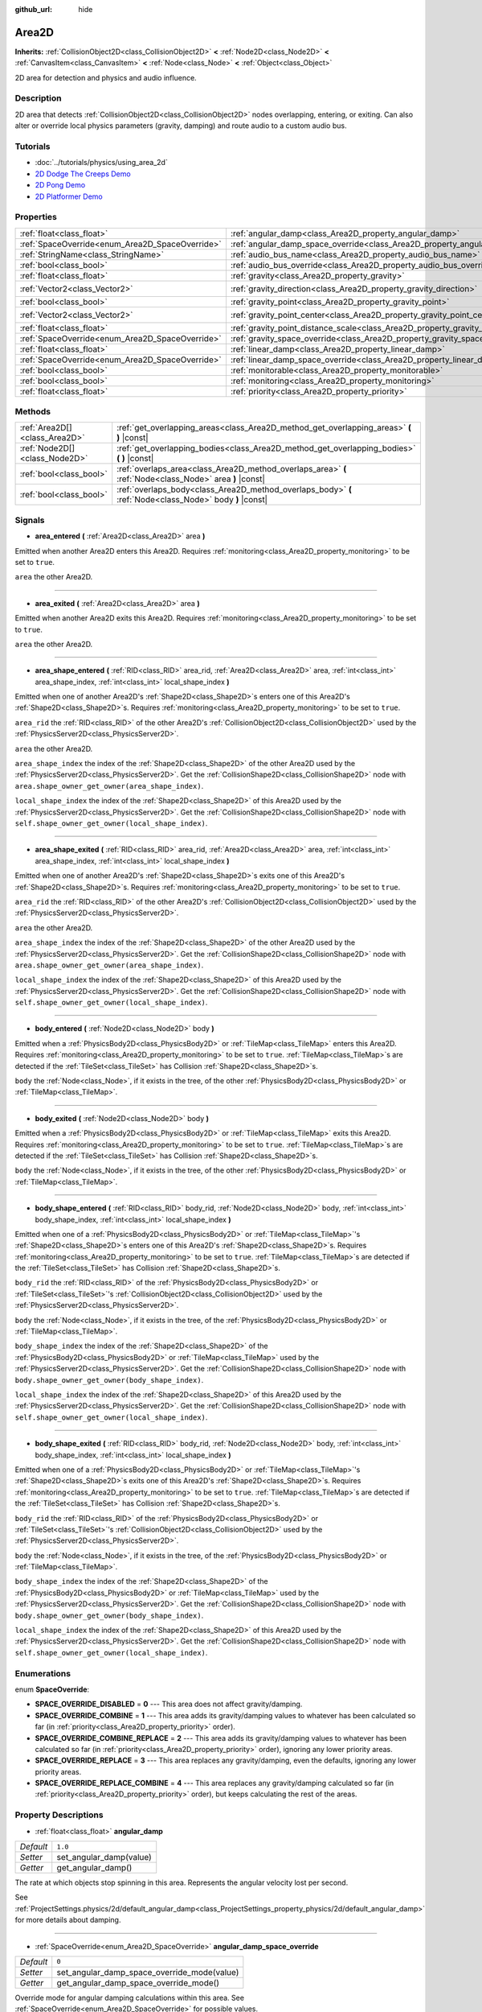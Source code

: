 :github_url: hide

.. Generated automatically by doc/tools/make_rst.py in Godot's source tree.
.. DO NOT EDIT THIS FILE, but the Area2D.xml source instead.
.. The source is found in doc/classes or modules/<name>/doc_classes.

.. _class_Area2D:

Area2D
======

**Inherits:** :ref:`CollisionObject2D<class_CollisionObject2D>` **<** :ref:`Node2D<class_Node2D>` **<** :ref:`CanvasItem<class_CanvasItem>` **<** :ref:`Node<class_Node>` **<** :ref:`Object<class_Object>`

2D area for detection and physics and audio influence.

Description
-----------

2D area that detects :ref:`CollisionObject2D<class_CollisionObject2D>` nodes overlapping, entering, or exiting. Can also alter or override local physics parameters (gravity, damping) and route audio to a custom audio bus.

Tutorials
---------

- :doc:`../tutorials/physics/using_area_2d`

- `2D Dodge The Creeps Demo <https://godotengine.org/asset-library/asset/515>`__

- `2D Pong Demo <https://godotengine.org/asset-library/asset/121>`__

- `2D Platformer Demo <https://godotengine.org/asset-library/asset/120>`__

Properties
----------

+-------------------------------------------------+-----------------------------------------------------------------------------------------+-------------------+
| :ref:`float<class_float>`                       | :ref:`angular_damp<class_Area2D_property_angular_damp>`                                 | ``1.0``           |
+-------------------------------------------------+-----------------------------------------------------------------------------------------+-------------------+
| :ref:`SpaceOverride<enum_Area2D_SpaceOverride>` | :ref:`angular_damp_space_override<class_Area2D_property_angular_damp_space_override>`   | ``0``             |
+-------------------------------------------------+-----------------------------------------------------------------------------------------+-------------------+
| :ref:`StringName<class_StringName>`             | :ref:`audio_bus_name<class_Area2D_property_audio_bus_name>`                             | ``&"Master"``     |
+-------------------------------------------------+-----------------------------------------------------------------------------------------+-------------------+
| :ref:`bool<class_bool>`                         | :ref:`audio_bus_override<class_Area2D_property_audio_bus_override>`                     | ``false``         |
+-------------------------------------------------+-----------------------------------------------------------------------------------------+-------------------+
| :ref:`float<class_float>`                       | :ref:`gravity<class_Area2D_property_gravity>`                                           | ``980.0``         |
+-------------------------------------------------+-----------------------------------------------------------------------------------------+-------------------+
| :ref:`Vector2<class_Vector2>`                   | :ref:`gravity_direction<class_Area2D_property_gravity_direction>`                       | ``Vector2(0, 1)`` |
+-------------------------------------------------+-----------------------------------------------------------------------------------------+-------------------+
| :ref:`bool<class_bool>`                         | :ref:`gravity_point<class_Area2D_property_gravity_point>`                               | ``false``         |
+-------------------------------------------------+-----------------------------------------------------------------------------------------+-------------------+
| :ref:`Vector2<class_Vector2>`                   | :ref:`gravity_point_center<class_Area2D_property_gravity_point_center>`                 | ``Vector2(0, 1)`` |
+-------------------------------------------------+-----------------------------------------------------------------------------------------+-------------------+
| :ref:`float<class_float>`                       | :ref:`gravity_point_distance_scale<class_Area2D_property_gravity_point_distance_scale>` | ``0.0``           |
+-------------------------------------------------+-----------------------------------------------------------------------------------------+-------------------+
| :ref:`SpaceOverride<enum_Area2D_SpaceOverride>` | :ref:`gravity_space_override<class_Area2D_property_gravity_space_override>`             | ``0``             |
+-------------------------------------------------+-----------------------------------------------------------------------------------------+-------------------+
| :ref:`float<class_float>`                       | :ref:`linear_damp<class_Area2D_property_linear_damp>`                                   | ``0.1``           |
+-------------------------------------------------+-----------------------------------------------------------------------------------------+-------------------+
| :ref:`SpaceOverride<enum_Area2D_SpaceOverride>` | :ref:`linear_damp_space_override<class_Area2D_property_linear_damp_space_override>`     | ``0``             |
+-------------------------------------------------+-----------------------------------------------------------------------------------------+-------------------+
| :ref:`bool<class_bool>`                         | :ref:`monitorable<class_Area2D_property_monitorable>`                                   | ``true``          |
+-------------------------------------------------+-----------------------------------------------------------------------------------------+-------------------+
| :ref:`bool<class_bool>`                         | :ref:`monitoring<class_Area2D_property_monitoring>`                                     | ``true``          |
+-------------------------------------------------+-----------------------------------------------------------------------------------------+-------------------+
| :ref:`float<class_float>`                       | :ref:`priority<class_Area2D_property_priority>`                                         | ``0.0``           |
+-------------------------------------------------+-----------------------------------------------------------------------------------------+-------------------+

Methods
-------

+-------------------------------+----------------------------------------------------------------------------------------------------------+
| :ref:`Area2D[]<class_Area2D>` | :ref:`get_overlapping_areas<class_Area2D_method_get_overlapping_areas>` **(** **)** |const|              |
+-------------------------------+----------------------------------------------------------------------------------------------------------+
| :ref:`Node2D[]<class_Node2D>` | :ref:`get_overlapping_bodies<class_Area2D_method_get_overlapping_bodies>` **(** **)** |const|            |
+-------------------------------+----------------------------------------------------------------------------------------------------------+
| :ref:`bool<class_bool>`       | :ref:`overlaps_area<class_Area2D_method_overlaps_area>` **(** :ref:`Node<class_Node>` area **)** |const| |
+-------------------------------+----------------------------------------------------------------------------------------------------------+
| :ref:`bool<class_bool>`       | :ref:`overlaps_body<class_Area2D_method_overlaps_body>` **(** :ref:`Node<class_Node>` body **)** |const| |
+-------------------------------+----------------------------------------------------------------------------------------------------------+

Signals
-------

.. _class_Area2D_signal_area_entered:

- **area_entered** **(** :ref:`Area2D<class_Area2D>` area **)**

Emitted when another Area2D enters this Area2D. Requires :ref:`monitoring<class_Area2D_property_monitoring>` to be set to ``true``.

``area`` the other Area2D.

----

.. _class_Area2D_signal_area_exited:

- **area_exited** **(** :ref:`Area2D<class_Area2D>` area **)**

Emitted when another Area2D exits this Area2D. Requires :ref:`monitoring<class_Area2D_property_monitoring>` to be set to ``true``.

``area`` the other Area2D.

----

.. _class_Area2D_signal_area_shape_entered:

- **area_shape_entered** **(** :ref:`RID<class_RID>` area_rid, :ref:`Area2D<class_Area2D>` area, :ref:`int<class_int>` area_shape_index, :ref:`int<class_int>` local_shape_index **)**

Emitted when one of another Area2D's :ref:`Shape2D<class_Shape2D>`\ s enters one of this Area2D's :ref:`Shape2D<class_Shape2D>`\ s. Requires :ref:`monitoring<class_Area2D_property_monitoring>` to be set to ``true``.

``area_rid`` the :ref:`RID<class_RID>` of the other Area2D's :ref:`CollisionObject2D<class_CollisionObject2D>` used by the :ref:`PhysicsServer2D<class_PhysicsServer2D>`.

``area`` the other Area2D.

``area_shape_index`` the index of the :ref:`Shape2D<class_Shape2D>` of the other Area2D used by the :ref:`PhysicsServer2D<class_PhysicsServer2D>`. Get the :ref:`CollisionShape2D<class_CollisionShape2D>` node with ``area.shape_owner_get_owner(area_shape_index)``.

``local_shape_index`` the index of the :ref:`Shape2D<class_Shape2D>` of this Area2D used by the :ref:`PhysicsServer2D<class_PhysicsServer2D>`. Get the :ref:`CollisionShape2D<class_CollisionShape2D>` node with ``self.shape_owner_get_owner(local_shape_index)``.

----

.. _class_Area2D_signal_area_shape_exited:

- **area_shape_exited** **(** :ref:`RID<class_RID>` area_rid, :ref:`Area2D<class_Area2D>` area, :ref:`int<class_int>` area_shape_index, :ref:`int<class_int>` local_shape_index **)**

Emitted when one of another Area2D's :ref:`Shape2D<class_Shape2D>`\ s exits one of this Area2D's :ref:`Shape2D<class_Shape2D>`\ s. Requires :ref:`monitoring<class_Area2D_property_monitoring>` to be set to ``true``.

``area_rid`` the :ref:`RID<class_RID>` of the other Area2D's :ref:`CollisionObject2D<class_CollisionObject2D>` used by the :ref:`PhysicsServer2D<class_PhysicsServer2D>`.

``area`` the other Area2D.

``area_shape_index`` the index of the :ref:`Shape2D<class_Shape2D>` of the other Area2D used by the :ref:`PhysicsServer2D<class_PhysicsServer2D>`. Get the :ref:`CollisionShape2D<class_CollisionShape2D>` node with ``area.shape_owner_get_owner(area_shape_index)``.

``local_shape_index`` the index of the :ref:`Shape2D<class_Shape2D>` of this Area2D used by the :ref:`PhysicsServer2D<class_PhysicsServer2D>`. Get the :ref:`CollisionShape2D<class_CollisionShape2D>` node with ``self.shape_owner_get_owner(local_shape_index)``.

----

.. _class_Area2D_signal_body_entered:

- **body_entered** **(** :ref:`Node2D<class_Node2D>` body **)**

Emitted when a :ref:`PhysicsBody2D<class_PhysicsBody2D>` or :ref:`TileMap<class_TileMap>` enters this Area2D. Requires :ref:`monitoring<class_Area2D_property_monitoring>` to be set to ``true``. :ref:`TileMap<class_TileMap>`\ s are detected if the :ref:`TileSet<class_TileSet>` has Collision :ref:`Shape2D<class_Shape2D>`\ s.

``body`` the :ref:`Node<class_Node>`, if it exists in the tree, of the other :ref:`PhysicsBody2D<class_PhysicsBody2D>` or :ref:`TileMap<class_TileMap>`.

----

.. _class_Area2D_signal_body_exited:

- **body_exited** **(** :ref:`Node2D<class_Node2D>` body **)**

Emitted when a :ref:`PhysicsBody2D<class_PhysicsBody2D>` or :ref:`TileMap<class_TileMap>` exits this Area2D. Requires :ref:`monitoring<class_Area2D_property_monitoring>` to be set to ``true``. :ref:`TileMap<class_TileMap>`\ s are detected if the :ref:`TileSet<class_TileSet>` has Collision :ref:`Shape2D<class_Shape2D>`\ s.

``body`` the :ref:`Node<class_Node>`, if it exists in the tree, of the other :ref:`PhysicsBody2D<class_PhysicsBody2D>` or :ref:`TileMap<class_TileMap>`.

----

.. _class_Area2D_signal_body_shape_entered:

- **body_shape_entered** **(** :ref:`RID<class_RID>` body_rid, :ref:`Node2D<class_Node2D>` body, :ref:`int<class_int>` body_shape_index, :ref:`int<class_int>` local_shape_index **)**

Emitted when one of a :ref:`PhysicsBody2D<class_PhysicsBody2D>` or :ref:`TileMap<class_TileMap>`'s :ref:`Shape2D<class_Shape2D>`\ s enters one of this Area2D's :ref:`Shape2D<class_Shape2D>`\ s. Requires :ref:`monitoring<class_Area2D_property_monitoring>` to be set to ``true``. :ref:`TileMap<class_TileMap>`\ s are detected if the :ref:`TileSet<class_TileSet>` has Collision :ref:`Shape2D<class_Shape2D>`\ s.

``body_rid`` the :ref:`RID<class_RID>` of the :ref:`PhysicsBody2D<class_PhysicsBody2D>` or :ref:`TileSet<class_TileSet>`'s :ref:`CollisionObject2D<class_CollisionObject2D>` used by the :ref:`PhysicsServer2D<class_PhysicsServer2D>`.

``body`` the :ref:`Node<class_Node>`, if it exists in the tree, of the :ref:`PhysicsBody2D<class_PhysicsBody2D>` or :ref:`TileMap<class_TileMap>`.

``body_shape_index`` the index of the :ref:`Shape2D<class_Shape2D>` of the :ref:`PhysicsBody2D<class_PhysicsBody2D>` or :ref:`TileMap<class_TileMap>` used by the :ref:`PhysicsServer2D<class_PhysicsServer2D>`. Get the :ref:`CollisionShape2D<class_CollisionShape2D>` node with ``body.shape_owner_get_owner(body_shape_index)``.

``local_shape_index`` the index of the :ref:`Shape2D<class_Shape2D>` of this Area2D used by the :ref:`PhysicsServer2D<class_PhysicsServer2D>`. Get the :ref:`CollisionShape2D<class_CollisionShape2D>` node with ``self.shape_owner_get_owner(local_shape_index)``.

----

.. _class_Area2D_signal_body_shape_exited:

- **body_shape_exited** **(** :ref:`RID<class_RID>` body_rid, :ref:`Node2D<class_Node2D>` body, :ref:`int<class_int>` body_shape_index, :ref:`int<class_int>` local_shape_index **)**

Emitted when one of a :ref:`PhysicsBody2D<class_PhysicsBody2D>` or :ref:`TileMap<class_TileMap>`'s :ref:`Shape2D<class_Shape2D>`\ s exits one of this Area2D's :ref:`Shape2D<class_Shape2D>`\ s. Requires :ref:`monitoring<class_Area2D_property_monitoring>` to be set to ``true``. :ref:`TileMap<class_TileMap>`\ s are detected if the :ref:`TileSet<class_TileSet>` has Collision :ref:`Shape2D<class_Shape2D>`\ s.

``body_rid`` the :ref:`RID<class_RID>` of the :ref:`PhysicsBody2D<class_PhysicsBody2D>` or :ref:`TileSet<class_TileSet>`'s :ref:`CollisionObject2D<class_CollisionObject2D>` used by the :ref:`PhysicsServer2D<class_PhysicsServer2D>`.

``body`` the :ref:`Node<class_Node>`, if it exists in the tree, of the :ref:`PhysicsBody2D<class_PhysicsBody2D>` or :ref:`TileMap<class_TileMap>`.

``body_shape_index`` the index of the :ref:`Shape2D<class_Shape2D>` of the :ref:`PhysicsBody2D<class_PhysicsBody2D>` or :ref:`TileMap<class_TileMap>` used by the :ref:`PhysicsServer2D<class_PhysicsServer2D>`. Get the :ref:`CollisionShape2D<class_CollisionShape2D>` node with ``body.shape_owner_get_owner(body_shape_index)``.

``local_shape_index`` the index of the :ref:`Shape2D<class_Shape2D>` of this Area2D used by the :ref:`PhysicsServer2D<class_PhysicsServer2D>`. Get the :ref:`CollisionShape2D<class_CollisionShape2D>` node with ``self.shape_owner_get_owner(local_shape_index)``.

Enumerations
------------

.. _enum_Area2D_SpaceOverride:

.. _class_Area2D_constant_SPACE_OVERRIDE_DISABLED:

.. _class_Area2D_constant_SPACE_OVERRIDE_COMBINE:

.. _class_Area2D_constant_SPACE_OVERRIDE_COMBINE_REPLACE:

.. _class_Area2D_constant_SPACE_OVERRIDE_REPLACE:

.. _class_Area2D_constant_SPACE_OVERRIDE_REPLACE_COMBINE:

enum **SpaceOverride**:

- **SPACE_OVERRIDE_DISABLED** = **0** --- This area does not affect gravity/damping.

- **SPACE_OVERRIDE_COMBINE** = **1** --- This area adds its gravity/damping values to whatever has been calculated so far (in :ref:`priority<class_Area2D_property_priority>` order).

- **SPACE_OVERRIDE_COMBINE_REPLACE** = **2** --- This area adds its gravity/damping values to whatever has been calculated so far (in :ref:`priority<class_Area2D_property_priority>` order), ignoring any lower priority areas.

- **SPACE_OVERRIDE_REPLACE** = **3** --- This area replaces any gravity/damping, even the defaults, ignoring any lower priority areas.

- **SPACE_OVERRIDE_REPLACE_COMBINE** = **4** --- This area replaces any gravity/damping calculated so far (in :ref:`priority<class_Area2D_property_priority>` order), but keeps calculating the rest of the areas.

Property Descriptions
---------------------

.. _class_Area2D_property_angular_damp:

- :ref:`float<class_float>` **angular_damp**

+-----------+-------------------------+
| *Default* | ``1.0``                 |
+-----------+-------------------------+
| *Setter*  | set_angular_damp(value) |
+-----------+-------------------------+
| *Getter*  | get_angular_damp()      |
+-----------+-------------------------+

The rate at which objects stop spinning in this area. Represents the angular velocity lost per second.

See :ref:`ProjectSettings.physics/2d/default_angular_damp<class_ProjectSettings_property_physics/2d/default_angular_damp>` for more details about damping.

----

.. _class_Area2D_property_angular_damp_space_override:

- :ref:`SpaceOverride<enum_Area2D_SpaceOverride>` **angular_damp_space_override**

+-----------+---------------------------------------------+
| *Default* | ``0``                                       |
+-----------+---------------------------------------------+
| *Setter*  | set_angular_damp_space_override_mode(value) |
+-----------+---------------------------------------------+
| *Getter*  | get_angular_damp_space_override_mode()      |
+-----------+---------------------------------------------+

Override mode for angular damping calculations within this area. See :ref:`SpaceOverride<enum_Area2D_SpaceOverride>` for possible values.

----

.. _class_Area2D_property_audio_bus_name:

- :ref:`StringName<class_StringName>` **audio_bus_name**

+-----------+---------------------------+
| *Default* | ``&"Master"``             |
+-----------+---------------------------+
| *Setter*  | set_audio_bus_name(value) |
+-----------+---------------------------+
| *Getter*  | get_audio_bus_name()      |
+-----------+---------------------------+

The name of the area's audio bus.

----

.. _class_Area2D_property_audio_bus_override:

- :ref:`bool<class_bool>` **audio_bus_override**

+-----------+-------------------------------+
| *Default* | ``false``                     |
+-----------+-------------------------------+
| *Setter*  | set_audio_bus_override(value) |
+-----------+-------------------------------+
| *Getter*  | is_overriding_audio_bus()     |
+-----------+-------------------------------+

If ``true``, the area's audio bus overrides the default audio bus.

----

.. _class_Area2D_property_gravity:

- :ref:`float<class_float>` **gravity**

+-----------+--------------------+
| *Default* | ``980.0``          |
+-----------+--------------------+
| *Setter*  | set_gravity(value) |
+-----------+--------------------+
| *Getter*  | get_gravity()      |
+-----------+--------------------+

The area's gravity intensity (in pixels per second squared). This value multiplies the gravity direction. This is useful to alter the force of gravity without altering its direction.

----

.. _class_Area2D_property_gravity_direction:

- :ref:`Vector2<class_Vector2>` **gravity_direction**

+-----------+------------------------------+
| *Default* | ``Vector2(0, 1)``            |
+-----------+------------------------------+
| *Setter*  | set_gravity_direction(value) |
+-----------+------------------------------+
| *Getter*  | get_gravity_direction()      |
+-----------+------------------------------+

The area's gravity vector (not normalized).

----

.. _class_Area2D_property_gravity_point:

- :ref:`bool<class_bool>` **gravity_point**

+-----------+-----------------------------+
| *Default* | ``false``                   |
+-----------+-----------------------------+
| *Setter*  | set_gravity_is_point(value) |
+-----------+-----------------------------+
| *Getter*  | is_gravity_a_point()        |
+-----------+-----------------------------+

If ``true``, gravity is calculated from a point (set via :ref:`gravity_point_center<class_Area2D_property_gravity_point_center>`). See also :ref:`gravity_space_override<class_Area2D_property_gravity_space_override>`.

----

.. _class_Area2D_property_gravity_point_center:

- :ref:`Vector2<class_Vector2>` **gravity_point_center**

+-----------+---------------------------------+
| *Default* | ``Vector2(0, 1)``               |
+-----------+---------------------------------+
| *Setter*  | set_gravity_point_center(value) |
+-----------+---------------------------------+
| *Getter*  | get_gravity_point_center()      |
+-----------+---------------------------------+

If gravity is a point (see :ref:`gravity_point<class_Area2D_property_gravity_point>`), this will be the point of attraction.

----

.. _class_Area2D_property_gravity_point_distance_scale:

- :ref:`float<class_float>` **gravity_point_distance_scale**

+-----------+-----------------------------------------+
| *Default* | ``0.0``                                 |
+-----------+-----------------------------------------+
| *Setter*  | set_gravity_point_distance_scale(value) |
+-----------+-----------------------------------------+
| *Getter*  | get_gravity_point_distance_scale()      |
+-----------+-----------------------------------------+

The falloff factor for point gravity. The greater the value, the faster gravity decreases with distance.

----

.. _class_Area2D_property_gravity_space_override:

- :ref:`SpaceOverride<enum_Area2D_SpaceOverride>` **gravity_space_override**

+-----------+----------------------------------------+
| *Default* | ``0``                                  |
+-----------+----------------------------------------+
| *Setter*  | set_gravity_space_override_mode(value) |
+-----------+----------------------------------------+
| *Getter*  | get_gravity_space_override_mode()      |
+-----------+----------------------------------------+

Override mode for gravity calculations within this area. See :ref:`SpaceOverride<enum_Area2D_SpaceOverride>` for possible values.

----

.. _class_Area2D_property_linear_damp:

- :ref:`float<class_float>` **linear_damp**

+-----------+------------------------+
| *Default* | ``0.1``                |
+-----------+------------------------+
| *Setter*  | set_linear_damp(value) |
+-----------+------------------------+
| *Getter*  | get_linear_damp()      |
+-----------+------------------------+

The rate at which objects stop moving in this area. Represents the linear velocity lost per second.

See :ref:`ProjectSettings.physics/2d/default_linear_damp<class_ProjectSettings_property_physics/2d/default_linear_damp>` for more details about damping.

----

.. _class_Area2D_property_linear_damp_space_override:

- :ref:`SpaceOverride<enum_Area2D_SpaceOverride>` **linear_damp_space_override**

+-----------+--------------------------------------------+
| *Default* | ``0``                                      |
+-----------+--------------------------------------------+
| *Setter*  | set_linear_damp_space_override_mode(value) |
+-----------+--------------------------------------------+
| *Getter*  | get_linear_damp_space_override_mode()      |
+-----------+--------------------------------------------+

Override mode for linear damping calculations within this area. See :ref:`SpaceOverride<enum_Area2D_SpaceOverride>` for possible values.

----

.. _class_Area2D_property_monitorable:

- :ref:`bool<class_bool>` **monitorable**

+-----------+------------------------+
| *Default* | ``true``               |
+-----------+------------------------+
| *Setter*  | set_monitorable(value) |
+-----------+------------------------+
| *Getter*  | is_monitorable()       |
+-----------+------------------------+

If ``true``, other monitoring areas can detect this area.

----

.. _class_Area2D_property_monitoring:

- :ref:`bool<class_bool>` **monitoring**

+-----------+-----------------------+
| *Default* | ``true``              |
+-----------+-----------------------+
| *Setter*  | set_monitoring(value) |
+-----------+-----------------------+
| *Getter*  | is_monitoring()       |
+-----------+-----------------------+

If ``true``, the area detects bodies or areas entering and exiting it.

----

.. _class_Area2D_property_priority:

- :ref:`float<class_float>` **priority**

+-----------+---------------------+
| *Default* | ``0.0``             |
+-----------+---------------------+
| *Setter*  | set_priority(value) |
+-----------+---------------------+
| *Getter*  | get_priority()      |
+-----------+---------------------+

The area's priority. Higher priority areas are processed first.

Method Descriptions
-------------------

.. _class_Area2D_method_get_overlapping_areas:

- :ref:`Area2D[]<class_Area2D>` **get_overlapping_areas** **(** **)** |const|

Returns a list of intersecting ``Area2D``\ s. The overlapping area's :ref:`CollisionObject2D.collision_layer<class_CollisionObject2D_property_collision_layer>` must be part of this area's :ref:`CollisionObject2D.collision_mask<class_CollisionObject2D_property_collision_mask>` in order to be detected.

For performance reasons (collisions are all processed at the same time) this list is modified once during the physics step, not immediately after objects are moved. Consider using signals instead.

----

.. _class_Area2D_method_get_overlapping_bodies:

- :ref:`Node2D[]<class_Node2D>` **get_overlapping_bodies** **(** **)** |const|

Returns a list of intersecting :ref:`PhysicsBody2D<class_PhysicsBody2D>`\ s. The overlapping body's :ref:`CollisionObject2D.collision_layer<class_CollisionObject2D_property_collision_layer>` must be part of this area's :ref:`CollisionObject2D.collision_mask<class_CollisionObject2D_property_collision_mask>` in order to be detected.

For performance reasons (collisions are all processed at the same time) this list is modified once during the physics step, not immediately after objects are moved. Consider using signals instead.

----

.. _class_Area2D_method_overlaps_area:

- :ref:`bool<class_bool>` **overlaps_area** **(** :ref:`Node<class_Node>` area **)** |const|

If ``true``, the given area overlaps the Area2D.

**Note:** The result of this test is not immediate after moving objects. For performance, the list of overlaps is updated once per frame and before the physics step. Consider using signals instead.

----

.. _class_Area2D_method_overlaps_body:

- :ref:`bool<class_bool>` **overlaps_body** **(** :ref:`Node<class_Node>` body **)** |const|

If ``true``, the given physics body overlaps the Area2D.

**Note:** The result of this test is not immediate after moving objects. For performance, list of overlaps is updated once per frame and before the physics step. Consider using signals instead.

The ``body`` argument can either be a :ref:`PhysicsBody2D<class_PhysicsBody2D>` or a :ref:`TileMap<class_TileMap>` instance (while TileMaps are not physics bodies themselves, they register their tiles with collision shapes as a virtual physics body).

.. |virtual| replace:: :abbr:`virtual (This method should typically be overridden by the user to have any effect.)`
.. |const| replace:: :abbr:`const (This method has no side effects. It doesn't modify any of the instance's member variables.)`
.. |vararg| replace:: :abbr:`vararg (This method accepts any number of arguments after the ones described here.)`
.. |constructor| replace:: :abbr:`constructor (This method is used to construct a type.)`
.. |static| replace:: :abbr:`static (This method doesn't need an instance to be called, so it can be called directly using the class name.)`
.. |operator| replace:: :abbr:`operator (This method describes a valid operator to use with this type as left-hand operand.)`
